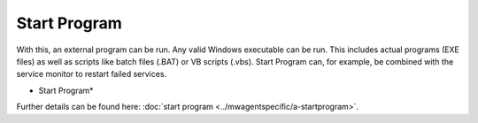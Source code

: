Start Program
=============

With this, an external program can be run. Any valid Windows executable can be
run. This includes actual programs (EXE files) as well as scripts like batch
files (.BAT) or VB scripts (.vbs). Start Program can, for example, be combined
with the service monitor to restart failed services.

.. image:: ../images/a-startprogram.png
   :width: 100%

* Start Program*


Further details can be found here:
:doc:`start program <../mwagentspecific/a-startprogram>`.

